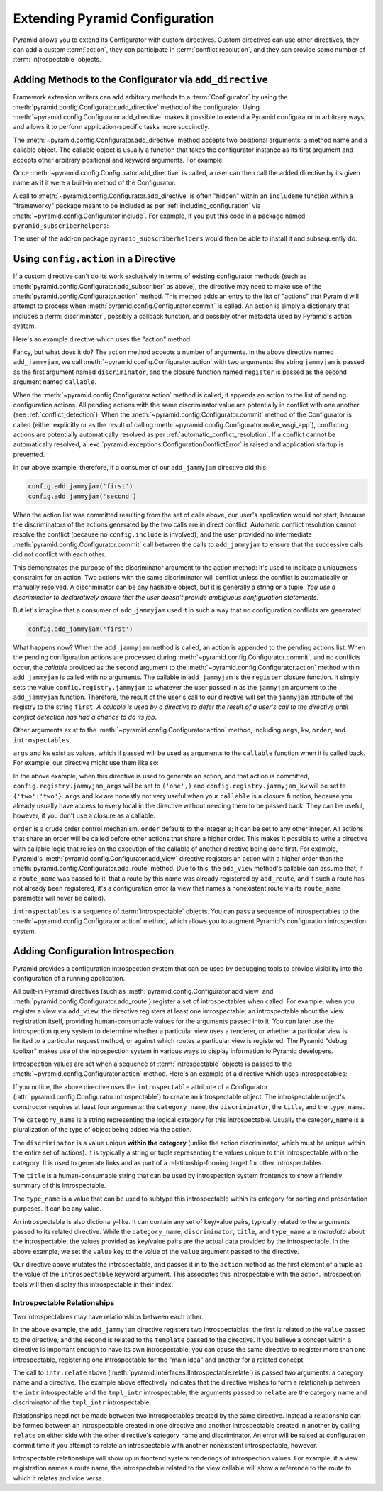 .. index::
   single: extending configuration

.. _extconfig_narr:

Extending Pyramid Configuration
===============================

Pyramid allows you to extend its Configurator with custom directives.  Custom
directives can use other directives, they can add a custom :term:`action`, they
can participate in :term:`conflict resolution`, and they can provide some
number of :term:`introspectable` objects.

.. index::
   single: add_directive
   pair: configurator; adding directives

.. _add_directive:

Adding Methods to the Configurator via ``add_directive``
--------------------------------------------------------

Framework extension writers can add arbitrary methods to a :term:`Configurator`
by using the :meth:`pyramid.config.Configurator.add_directive` method of the
configurator. Using :meth:`~pyramid.config.Configurator.add_directive` makes it
possible to extend a Pyramid configurator in arbitrary ways, and allows it to
perform application-specific tasks more succinctly.

The :meth:`~pyramid.config.Configurator.add_directive` method accepts two
positional arguments: a method name and a callable object.  The callable object
is usually a function that takes the configurator instance as its first
argument and accepts other arbitrary positional and keyword arguments. For
example:

.. code-block:: python
   :linenos:

   from pyramid.events import NewRequest
   from pyramid.config import Configurator

   def add_newrequest_subscriber(config, subscriber):
       config.add_subscriber(subscriber, NewRequest)

   if __name__ == '__main__':
       config = Configurator()
       config.add_directive('add_newrequest_subscriber',
                            add_newrequest_subscriber)

Once :meth:`~pyramid.config.Configurator.add_directive` is called, a user can
then call the added directive by its given name as if it were a built-in method
of the Configurator:

.. code-block:: python
   :linenos:

   def mysubscriber(event):
       print(event.request)

   config.add_newrequest_subscriber(mysubscriber)

A call to :meth:`~pyramid.config.Configurator.add_directive` is often "hidden"
within an ``includeme`` function within a "frameworky" package meant to be
included as per :ref:`including_configuration` via
:meth:`~pyramid.config.Configurator.include`.  For example, if you put this
code in a package named ``pyramid_subscriberhelpers``:

.. code-block:: python
   :linenos:

   def includeme(config):
       config.add_directive('add_newrequest_subscriber',
                            add_newrequest_subscriber)

The user of the add-on package ``pyramid_subscriberhelpers`` would then be able
to install it and subsequently do:

.. code-block:: python
   :linenos:

   def mysubscriber(event):
       print(event.request)

   from pyramid.config import Configurator
   config = Configurator()
   config.include('pyramid_subscriberhelpers')
   config.add_newrequest_subscriber(mysubscriber)

Using ``config.action`` in a Directive
--------------------------------------

If a custom directive can't do its work exclusively in terms of existing
configurator methods (such as
:meth:`pyramid.config.Configurator.add_subscriber` as above), the directive may
need to make use of the :meth:`pyramid.config.Configurator.action` method. This
method adds an entry to the list of "actions" that Pyramid will attempt to
process when :meth:`pyramid.config.Configurator.commit` is called. An action is
simply a dictionary that includes a :term:`discriminator`, possibly a callback
function, and possibly other metadata used by Pyramid's action system.

Here's an example directive which uses the "action" method:

.. code-block:: python
   :linenos:

   def add_jammyjam(config, jammyjam):
       def register():
           config.registry.jammyjam = jammyjam
       config.action('jammyjam', register)

   if __name__ == '__main__':
       config = Configurator()
       config.add_directive('add_jammyjam', add_jammyjam)

Fancy, but what does it do?  The action method accepts a number of arguments.
In the above directive named ``add_jammyjam``, we call
:meth:`~pyramid.config.Configurator.action` with two arguments: the string
``jammyjam`` is passed as the first argument named ``discriminator``, and the
closure function named ``register`` is passed as the second argument named
``callable``.

When the :meth:`~pyramid.config.Configurator.action` method is called, it
appends an action to the list of pending configuration actions.  All pending
actions with the same discriminator value are potentially in conflict with one
another (see :ref:`conflict_detection`).  When the
:meth:`~pyramid.config.Configurator.commit` method of the Configurator is
called (either explicitly or as the result of calling
:meth:`~pyramid.config.Configurator.make_wsgi_app`), conflicting actions are
potentially automatically resolved as per :ref:`automatic_conflict_resolution`.
If a conflict cannot be automatically resolved, a
:exc:`pyramid.exceptions.ConfigurationConflictError` is raised and application
startup is prevented.

In our above example, therefore, if a consumer of our ``add_jammyjam``
directive did this:

.. code-block:: python

   config.add_jammyjam('first')
   config.add_jammyjam('second')

When the action list was committed resulting from the set of calls above, our
user's application would not start, because the discriminators of the actions
generated by the two calls are in direct conflict.  Automatic conflict
resolution cannot resolve the conflict (because no ``config.include`` is
involved), and the user provided no intermediate
:meth:`pyramid.config.Configurator.commit` call between the calls to
``add_jammyjam`` to ensure that the successive calls did not conflict with each
other.

This demonstrates the purpose of the discriminator argument to the action
method: it's used to indicate a uniqueness constraint for an action.  Two
actions with the same discriminator will conflict unless the conflict is
automatically or manually resolved. A discriminator can be any hashable object,
but it is generally a string or a tuple.  *You use a discriminator to
declaratively ensure that the user doesn't provide ambiguous configuration
statements.*

But let's imagine that a consumer of ``add_jammyjam`` used it in such a way
that no configuration conflicts are generated.

.. code-block:: python

   config.add_jammyjam('first')

What happens now?  When the ``add_jammyjam`` method is called, an action is
appended to the pending actions list.  When the pending configuration actions
are processed during :meth:`~pyramid.config.Configurator.commit`, and no
conflicts occur, the *callable* provided as the second argument to the
:meth:`~pyramid.config.Configurator.action` method within ``add_jammyjam`` is
called with no arguments.  The callable in ``add_jammyjam`` is the ``register``
closure function.  It simply sets the value ``config.registry.jammyjam`` to
whatever the user passed in as the ``jammyjam`` argument to the
``add_jammyjam`` function.  Therefore, the result of the user's call to our
directive will set the ``jammyjam`` attribute of the registry to the string
``first``.  *A callable is used by a directive to defer the result of a user's
call to the directive until conflict detection has had a chance to do its job*.

Other arguments exist to the :meth:`~pyramid.config.Configurator.action`
method, including ``args``, ``kw``, ``order``, and ``introspectables``.

``args`` and ``kw`` exist as values, which if passed will be used as arguments
to the ``callable`` function when it is called back.  For example, our
directive might use them like so:

.. code-block:: python
   :linenos:

   def add_jammyjam(config, jammyjam):
       def register(*arg, **kw):
           config.registry.jammyjam_args = arg
           config.registry.jammyjam_kw = kw
           config.registry.jammyjam = jammyjam
       config.action('jammyjam', register, args=('one',), kw={'two':'two'})

In the above example, when this directive is used to generate an action, and
that action is committed, ``config.registry.jammyjam_args`` will be set to
``('one',)`` and ``config.registry.jammyjam_kw`` will be set to
``{'two':'two'}``.  ``args`` and ``kw`` are honestly not very useful when your
``callable`` is a closure function, because you already usually have access to
every local in the directive without needing them to be passed back.  They can
be useful, however, if you don't use a closure as a callable.

``order`` is a crude order control mechanism.  ``order`` defaults to the
integer ``0``; it can be set to any other integer.  All actions that share an
order will be called before other actions that share a higher order.  This
makes it possible to write a directive with callable logic that relies on the
execution of the callable of another directive being done first.  For example,
Pyramid's :meth:`pyramid.config.Configurator.add_view` directive registers an
action with a higher order than the
:meth:`pyramid.config.Configurator.add_route` method.  Due to this, the
``add_view`` method's callable can assume that, if a ``route_name`` was passed
to it, that a route by this name was already registered by ``add_route``, and
if such a route has not already been registered, it's a configuration error (a
view that names a nonexistent route via its ``route_name`` parameter will never
be called).

``introspectables`` is a sequence of :term:`introspectable` objects.  You can
pass a sequence of introspectables to the
:meth:`~pyramid.config.Configurator.action` method, which allows you to augment
Pyramid's configuration introspection system.

.. _introspection:

Adding Configuration Introspection
----------------------------------

.. versionadded:: 1.3

Pyramid provides a configuration introspection system that can be used by
debugging tools to provide visibility into the configuration of a running
application.

All built-in Pyramid directives (such as
:meth:`pyramid.config.Configurator.add_view` and
:meth:`pyramid.config.Configurator.add_route`) register a set of
introspectables when called.  For example, when you register a view via
``add_view``, the directive registers at least one introspectable: an
introspectable about the view registration itself, providing human-consumable
values for the arguments passed into it.  You can later use the introspection
query system to determine whether a particular view uses a renderer, or whether
a particular view is limited to a particular request method, or against which
routes a particular view is registered.  The Pyramid "debug toolbar" makes use
of the introspection system in various ways to display information to Pyramid
developers.

Introspection values are set when a sequence of :term:`introspectable` objects
is passed to the :meth:`~pyramid.config.Configurator.action` method. Here's an
example of a directive which uses introspectables:

.. code-block:: python
   :linenos:

   def add_jammyjam(config, value):
       def register():
           config.registry.jammyjam = value
       intr = config.introspectable(category_name='jammyjams', 
                                    discriminator='jammyjam',
                                    title='a jammyjam',
                                    type_name=None)
       intr['value'] = value
       config.action('jammyjam', register, introspectables=(intr,))

   if __name__ == '__main__':
       config = Configurator()
       config.add_directive('add_jammyjam', add_jammyjam)

If you notice, the above directive uses the ``introspectable`` attribute of a
Configurator (:attr:`pyramid.config.Configurator.introspectable`) to create an
introspectable object.  The introspectable object's constructor requires at
least four arguments: the ``category_name``, the ``discriminator``, the
``title``, and the ``type_name``.

The ``category_name`` is a string representing the logical category for this
introspectable.  Usually the category_name is a pluralization of the type of
object being added via the action.

The ``discriminator`` is a value unique **within the category** (unlike the
action discriminator, which must be unique within the entire set of actions).
It is typically a string or tuple representing the values unique to this
introspectable within the category.  It is used to generate links and as part
of a relationship-forming target for other introspectables.

The ``title`` is a human-consumable string that can be used by introspection
system frontends to show a friendly summary of this introspectable.

The ``type_name`` is a value that can be used to subtype this introspectable
within its category for sorting and presentation purposes.  It can be any
value.

An introspectable is also dictionary-like.  It can contain any set of key/value
pairs, typically related to the arguments passed to its related directive.
While the ``category_name``, ``discriminator``, ``title``, and ``type_name``
are *metadata* about the introspectable, the values provided as key/value pairs
are the actual data provided by the introspectable.  In the above example, we
set the ``value`` key to the value of the ``value`` argument passed to the
directive.

Our directive above mutates the introspectable, and passes it in to the
``action`` method as the first element of a tuple as the value of the
``introspectable`` keyword argument.  This associates this introspectable with
the action.  Introspection tools will then display this introspectable in their
index.

Introspectable Relationships
~~~~~~~~~~~~~~~~~~~~~~~~~~~~

Two introspectables may have relationships between each other.

.. code-block:: python
   :linenos:

   def add_jammyjam(config, value, template):
       def register():
           config.registry.jammyjam = (value, template)
       intr = config.introspectable(category_name='jammyjams', 
                                    discriminator='jammyjam',
                                    title='a jammyjam',
                                    type_name=None)
       intr['value'] = value
       tmpl_intr = config.introspectable(category_name='jammyjam templates',
                                         discriminator=template,
                                         title=template,
                                         type_name=None)
       tmpl_intr['value'] = template
       intr.relate('jammyjam templates', template)
       config.action('jammyjam', register, introspectables=(intr, tmpl_intr))

   if __name__ == '__main__':
       config = Configurator()
       config.add_directive('add_jammyjam', add_jammyjam)

In the above example, the ``add_jammyjam`` directive registers two
introspectables: the first is related to the ``value`` passed to the directive,
and the second is related to the ``template`` passed to the directive. If you
believe a concept within a directive is important enough to have its own
introspectable, you can cause the same directive to register more than one
introspectable, registering one introspectable for the "main idea" and another
for a related concept.

The call to ``intr.relate`` above
(:meth:`pyramid.interfaces.IIntrospectable.relate`) is passed two arguments: a
category name and a directive.  The example above effectively indicates that
the directive wishes to form a relationship between the ``intr`` introspectable
and the ``tmpl_intr`` introspectable; the arguments passed to ``relate`` are
the category name and discriminator of the ``tmpl_intr`` introspectable.

Relationships need not be made between two introspectables created by the same
directive.  Instead a relationship can be formed between an introspectable
created in one directive and another introspectable created in another by
calling ``relate`` on either side with the other directive's category name and
discriminator.  An error will be raised at configuration commit time if you
attempt to relate an introspectable with another nonexistent introspectable,
however.

Introspectable relationships will show up in frontend system renderings of
introspection values.  For example, if a view registration names a route name,
the introspectable related to the view callable will show a reference to the
route to which it relates and vice versa.
